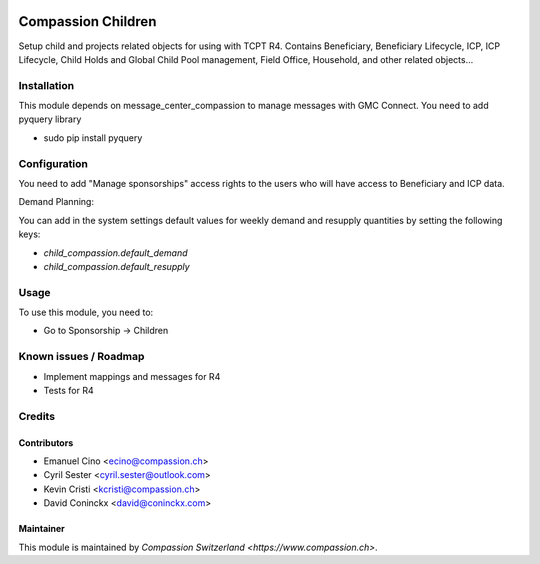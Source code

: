 .. image:: https://img.shields.io/badge/licence-AGPL--3-blue.svg
   :target: http://www.gnu.org/licenses/agpl-3.0-standalone.html
   :alt: License: AGPL-3

===================
Compassion Children
===================

Setup child and projects related objects for using with TCPT R4.
Contains Beneficiary, Beneficiary Lifecycle, ICP, ICP Lifecycle,
Child Holds and Global Child Pool management, Field Office,
Household, and other related objects...

Installation
============

This module depends on message_center_compassion to manage
messages with GMC Connect. You need to add pyquery library

- sudo pip install pyquery

Configuration
=============

You need to add "Manage sponsorships" access rights to the users
who will have access to Beneficiary and ICP data.

Demand Planning:

You can add in the system settings default values for weekly demand and
resupply quantities by setting the following keys:

- `child_compassion.default_demand`
- `child_compassion.default_resupply`

Usage
=====

To use this module, you need to:

* Go to Sponsorship -> Children

Known issues / Roadmap
======================

* Implement mappings and messages for R4
* Tests for R4

Credits
=======

Contributors
------------

* Emanuel Cino <ecino@compassion.ch>
* Cyril Sester <cyril.sester@outlook.com>
* Kevin Cristi <kcristi@compassion.ch>
* David Coninckx <david@coninckx.com>

Maintainer
----------

This module is maintained by `Compassion Switzerland <https://www.compassion.ch>`.